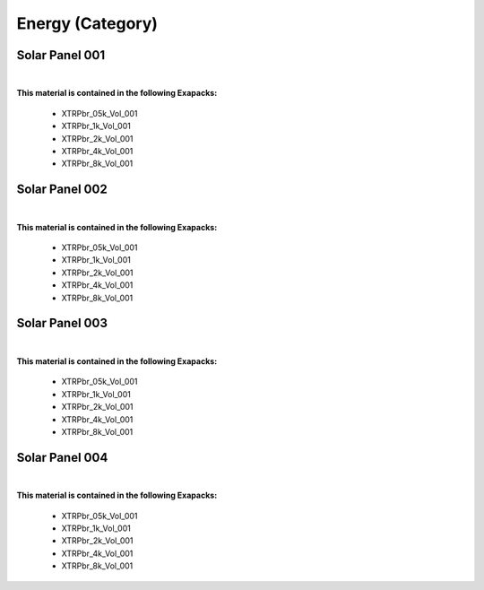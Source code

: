 Energy (Category)
-----------------

Solar Panel 001
***************

.. image:: ../_static/_images/material_list/energy/solar_panel_001/solar_panel_001.webp
    :width: 30%
    :align: center
    :alt: Solar Panel 001


|

**This material is contained in the following Exapacks:**

    - XTRPbr_05k_Vol_001
    - XTRPbr_1k_Vol_001
    - XTRPbr_2k_Vol_001
    - XTRPbr_4k_Vol_001
    - XTRPbr_8k_Vol_001

Solar Panel 002
***************

.. image:: ../_static/_images/material_list/energy/solar_panel_002/solar_panel_002.webp
    :width: 30%
    :align: center
    :alt: Solar Panel 002


|

**This material is contained in the following Exapacks:**

    - XTRPbr_05k_Vol_001
    - XTRPbr_1k_Vol_001
    - XTRPbr_2k_Vol_001
    - XTRPbr_4k_Vol_001
    - XTRPbr_8k_Vol_001

Solar Panel 003
***************

.. image:: ../_static/_images/material_list/energy/solar_panel_003/solar_panel_003.webp
    :width: 30%
    :align: center
    :alt: Solar Panel 003


|

**This material is contained in the following Exapacks:**

    - XTRPbr_05k_Vol_001
    - XTRPbr_1k_Vol_001
    - XTRPbr_2k_Vol_001
    - XTRPbr_4k_Vol_001
    - XTRPbr_8k_Vol_001

Solar Panel 004
***************

.. image:: ../_static/_images/material_list/energy/solar_panel_004/solar_panel_004.webp
    :width: 30%
    :align: center
    :alt: Solar Panel 004


|

**This material is contained in the following Exapacks:**

    - XTRPbr_05k_Vol_001
    - XTRPbr_1k_Vol_001
    - XTRPbr_2k_Vol_001
    - XTRPbr_4k_Vol_001
    - XTRPbr_8k_Vol_001

